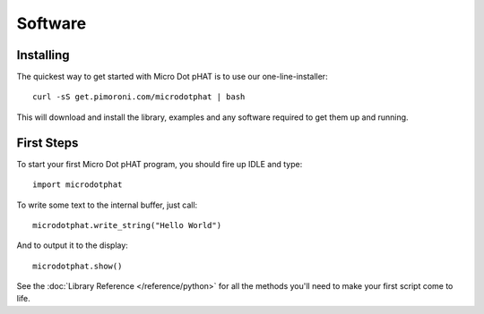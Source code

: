 Software
--------

Installing
~~~~~~~~~~

The quickest way to get started with Micro Dot pHAT is to use our one-line-installer::

    curl -sS get.pimoroni.com/microdotphat | bash

This will download and install the library, examples and any software required to get them up and running.

First Steps
~~~~~~~~~~~

To start your first Micro Dot pHAT program, you should fire up IDLE and type::

    import microdotphat

To write some text to the internal buffer, just call::

    microdotphat.write_string("Hello World")

And to output it to the display::

    microdotphat.show()

See the :doc:`Library Reference </reference/python>` for all the methods you'll need to make your first script come to life.

